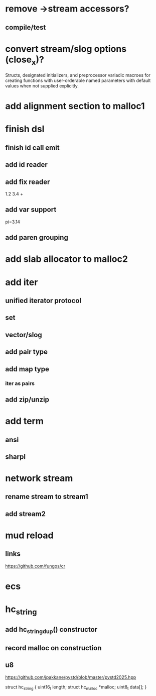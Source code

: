 * remove ->stream accessors?
** compile/test

* convert stream/slog options (close_x)?

Structs, designated initializers, and preprocessor variadic macroes
for creating functions with user-orderable named parameters with default
values when not supplied explicitly.

* add alignment section to malloc1

* finish dsl
** finish id call emit
** add id reader
** add fix reader
1.2 3.4 +
** add var support
pi=3.14
** add paren grouping

* add slab allocator to malloc2

* add iter
** unified iterator protocol
** set
** vector/slog
** add pair type
** add map type
*** iter as pairs
** add zip/unzip

* add term
** ansi
** sharpl

* network stream
** rename stream to stream1
** add stream2

* mud reload
** links

https://github.com/fungos/cr

* ecs

* hc_string
** add hc_string_dup() constructor
** record malloc on construction
** u8

https://github.com/jpakkane/pystd/blob/master/pystd2025.hpp

struct hc_string {
  uint16_t length;
  struct hc_malloc *malloc;
  uint8_t data[];
}
